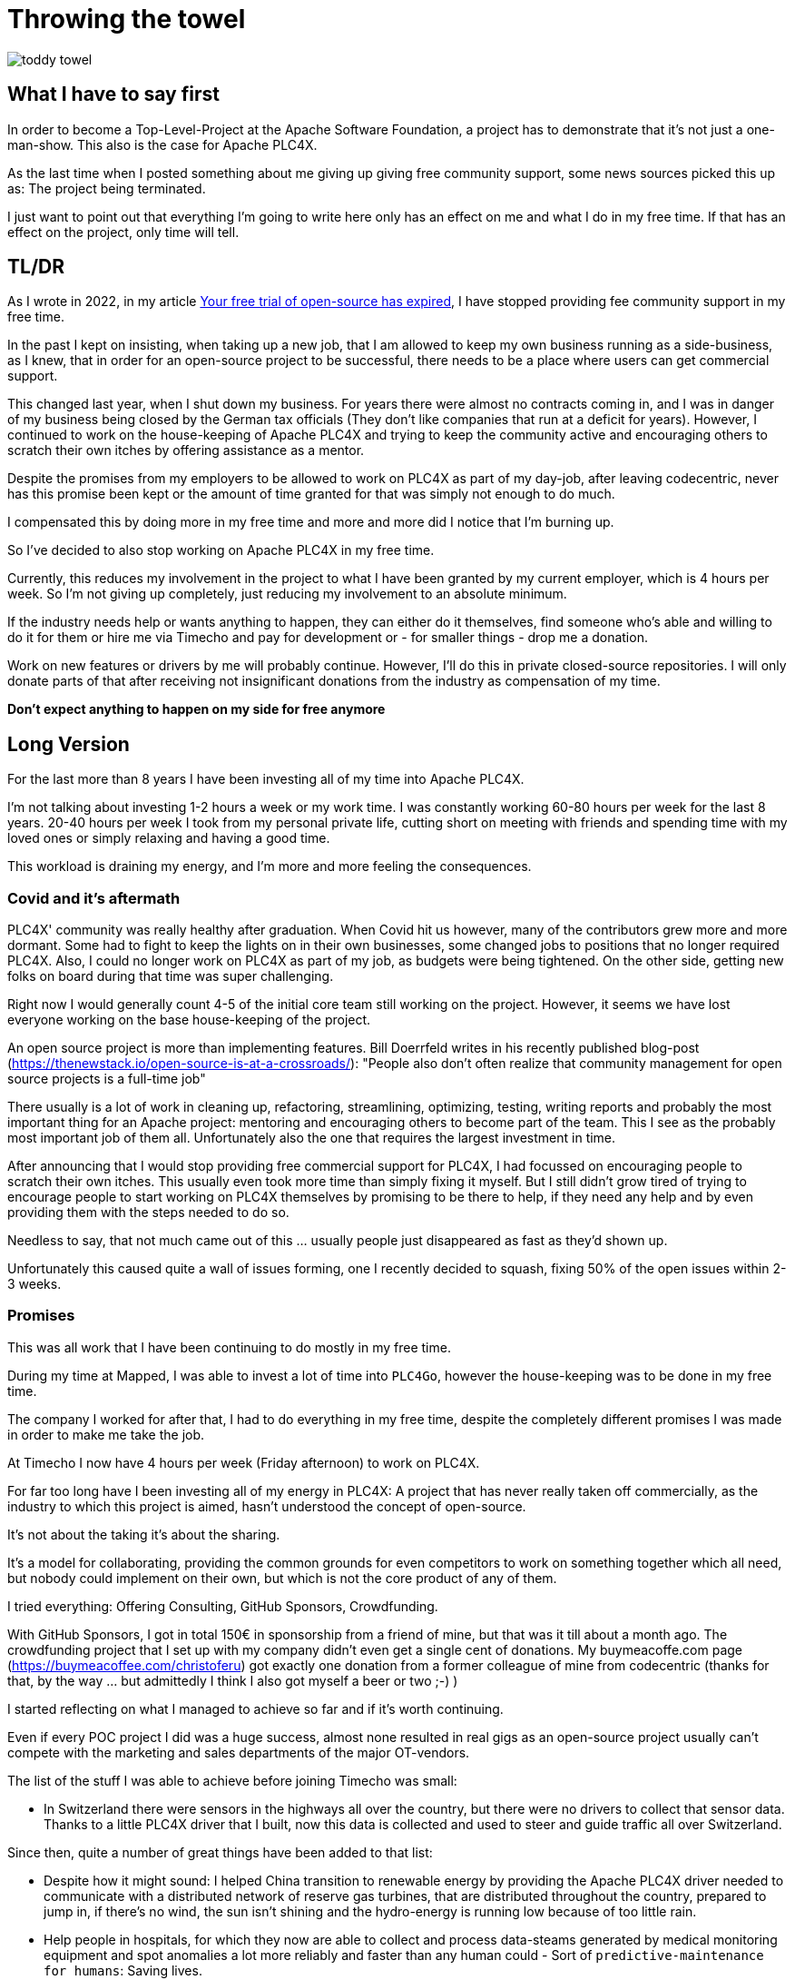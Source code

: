 = Throwing the towel

image::toddy-towel.jpg[]

== What I have to say first

In order to become a Top-Level-Project at the Apache Software Foundation, a project has to demonstrate that it's not just a one-man-show.
This also is the case for Apache PLC4X.

As the last time when I posted something about me giving up giving free community support, some news sources picked this up as: The project being terminated.

I just want to point out that everything I'm going to write here only has an effect on me and what I do in my free time. If that has an effect on the project, only time will tell.

== TL/DR

As I wrote in 2022, in my article https://github.com/chrisdutz/blog/blob/main/plc4x/free-trial-expired.adoc[Your free trial of open-source has expired], I have stopped providing fee community support in my free time.

In the past I kept on insisting, when taking up a new job, that I am allowed to keep my own business running as a side-business, as I knew, that in order for an open-source project to be successful, there needs to be a place where users can get commercial support.

This changed last year, when I shut down my business. For years there were almost no contracts coming in, and I was in danger of my business being closed by the German tax officials (They don't like companies that run at a deficit for years). However, I continued to work on the house-keeping of Apache PLC4X and trying to keep the community active and encouraging others to scratch their own itches by offering assistance as a mentor.

Despite the promises from my employers to be allowed to work on PLC4X as part of my day-job, after leaving codecentric, never has this promise been kept or the amount of time granted for that was simply not enough to do much.

I compensated this by doing more in my free time and more and more did I notice that I'm burning up.

So I've decided to also stop working on Apache PLC4X in my free time.

Currently, this reduces my involvement in the project to what I have been granted by my current employer, which is 4 hours per week.
So I'm not giving up completely, just reducing my involvement to an absolute minimum.

If the industry needs help or wants anything to happen, they can either do it themselves, find someone who's able and willing to do it for them or hire me via Timecho and pay for development or - for smaller things - drop me a donation.

Work on new features or drivers by me will probably continue.
However, I'll do this in private closed-source repositories.
I will only donate parts of that after receiving not insignificant donations from the industry as compensation of my time.

*Don't expect anything to happen on my side for free anymore*

== Long Version

For the last more than 8 years I have been investing all of my time into Apache PLC4X.

I'm not talking about investing 1-2 hours a week or my work time.
I was constantly working 60-80 hours per week for the last 8 years.
20-40 hours per week I took from my personal private life, cutting short on meeting with friends and spending time with my loved ones or simply relaxing and having a good time.

This workload is draining my energy, and I'm more and more feeling the consequences.

=== Covid and it's aftermath

PLC4X' community was really healthy after graduation.
When Covid hit us however, many of the contributors grew more and more dormant.
Some had to fight to keep the lights on in their own businesses, some changed jobs to positions that no longer required PLC4X.
Also, I could no longer work on PLC4X as part of my job, as budgets were being tightened.
On the other side, getting new folks on board during that time was super challenging.

Right now I would generally count 4-5 of the initial core team still working on the project.
However, it seems we have lost everyone working on the base house-keeping of the project.

An open source project is more than implementing features.
Bill Doerrfeld writes in his recently published blog-post (https://thenewstack.io/open-source-is-at-a-crossroads/): "People also don’t often realize that community management for open source projects is a full-time job"

There usually is a lot of work in cleaning up, refactoring, streamlining, optimizing, testing, writing reports and probably the most important thing for an Apache project: mentoring and encouraging others to become part of the team.
This I see as the probably most important job of them all.
Unfortunately also the one that requires the largest investment in time.

After announcing that I would stop providing free commercial support for PLC4X, I had focussed on encouraging people to scratch their own itches.
This usually even took more time than simply fixing it myself.
But I still didn't grow tired of trying to encourage people to start working on PLC4X themselves by promising to be there to help, if they need any help and by even providing them with the steps needed to do so.

Needless to say, that not much came out of this ... usually people just disappeared as fast as they'd shown up.

Unfortunately this caused quite a wall of issues forming, one I recently decided to squash, fixing 50% of the open issues within 2-3 weeks.

=== Promises

This was all work that I have been continuing to do mostly in my free time.

During my time at Mapped, I was able to invest a lot of time into `PLC4Go`, however the house-keeping was to be done in my free time.

The company I worked for after that, I had to do everything in my free time, despite the completely different promises I was made in order to make me take the job.

At Timecho I now have 4 hours per week (Friday afternoon) to work on PLC4X.

For far too long have I been investing all of my energy in PLC4X: A project that has never really taken off commercially, as the industry to which this project is aimed, hasn't understood the concept of open-source.

It's not about the taking it's about the sharing.

It's a model for collaborating, providing the common grounds for even competitors to work on something together which all need, but nobody could implement on their own, but which is not the core product of any of them.

I tried everything: Offering Consulting, GitHub Sponsors, Crowdfunding.

With GitHub Sponsors, I got in total 150€ in sponsorship from a friend of mine, but that was it till about a month ago.
The crowdfunding project that I set up with my company didn't even get a single cent of donations.
My buymeacoffe.com page (https://buymeacoffee.com/christoferu) got exactly one donation from a former colleague of mine from codecentric (thanks for that, by the way ... but admittedly I think I also got myself a beer or two ;-) )

I started reflecting on what I managed to achieve so far and if it's worth continuing.

Even if every POC project I did was a huge success, almost none resulted in real gigs as an open-source project usually can't compete with the marketing and sales departments of the major OT-vendors.

The list of the stuff I was able to achieve before joining Timecho was small:

- In Switzerland there were sensors in the highways all over the country, but there were no drivers to collect that sensor data. Thanks to a little PLC4X driver that I built, now this data is collected and used to steer and guide traffic all over Switzerland.

Since then, quite a number of great things have been added to that list:

- Despite how it might sound: I helped China transition to renewable energy by providing the Apache PLC4X driver needed to communicate with a distributed network of reserve gas turbines, that are distributed throughout the country, prepared to jump in, if there's no wind, the sun isn't shining and the hydro-energy is running low because of too little rain.
- Help people in hospitals, for which they now are able to collect and process data-steams generated by medical monitoring equipment and spot anomalies a lot more reliably and faster than any human could - Sort of `predictive-maintenance for humans`: Saving lives.

If I try to list up all the good I was able to do in Germany:

- One company in Germany now uses one Laser Printer less (I hope)

(No the list was not corrupted ... in 8 years of effort I couldn't achieve more in my home country)

I know that the stuff we have been building is being used elsewhere: from Home-automation, over steel melting plants, car manufacturers, pharmaceutical companies right up to companies producing jet engines, but as nobody is talking about anything publicly, I simply don't know details and I definitely sometimes I'm just not allowed to tell you about it.

But it seems others are gladly adopting PLC4X.

Some examples:

AWS is using PLC4X for their shop floor connectivity thing:
- https://aws.amazon.com/de/blogs/industries/collecting-data-from-industrial-devices-to-aws-services/
- https://github.com/aws-samples/shopfloor-connectivity/tree/mainline/adapters/s7

HiveMQ is using PLC4X as core part of their open-sourced HiveMQ Edge product:
- https://www.hivemq.com/products/hivemq-edge/
- https://github.com/hivemq/hivemq-edge/tree/master/modules/hivemq-edge-module-plc4x

These are just some examples that I could publicly find, and I've seen even more examples, where companies simply take our libraries, pack them in their products and sell them.

image::open-source-commic.webp[]

People from the Inductive-Automation forums have been begging me to create an Ignition adapter for PLC4X as we support many of the protocols that people there are missing.

Especially the Beckhoff ADS protocol seems to be on the wish-list for quite a long time.

However, have I decided that I will not do this.
If I would, I would only do it as a commercial product and in order to do that I would need to register a company here in Germany.
After I gave up my 24-year-long running business end of 2022, I am definitely not going to register a new company in the pure hope that someone might purchase anything, even if they promised too. I have come to learn that promises in the OT world are worth noting.

Lately, I've simply been completely burning up.

The huge pile of work, combined with the lack of reward for doing it, was simply too much for me.

It's the type of burning up, where you stay up long as you've developed a sort of hate towards your bed, even if you're almost too tired to stand.
But after giving up and giving sleep a try, you still wake up 4h later, no matter how tired you are, and you give up on trying to sleep when it's time to start working - almost being thankful that you've now got a reason to stop trying to.

=== My solution

So I have decided and already announced in the project, that end of March 2024 I have stopped working on the project in my free time completely if I'm not compensated for it.

2 donations I got recently were a direct result of me telling the people asking for help, that this is the way they are getting support from my side and I think both are quite happy with what they got.

I have set up a private repo of my own, where I'm doing work on stuff that I need or simply want to do.
Right now it contains a completely rewritten version of an Allen Bradley Logix driver that in contrast to the PLC4X-version supports auto-discovery, browsing and reading and writing of user-defined types.
Also will all work on the UI client for PLC4X, that I already started in that repo.

Things I implement there I do plan on donating to the open-source project, however I will only do that if I receive not insignificant amount of money with donations.
As I don't run a company I can't sell anything.
I know this is not the way the industry operates, but to be frank: I no longer care ... if they want my stuff now they need to abide to my rules.

I might continue to address things in the open-source project in my free time in the future, but these will only be because I'm using PLC4X in my home automation system or possibly someone dropped a larger donation in https://github.com/sponsors/chrisdutz/[GitHub Sponsors] or https://buymeacoffee.com/christoferu[BuyMeACoffee] accounts.
Anything beyond my previously mentioned 4 hours per week is now history.

An Apache project usually is not a one-man-show. The project will definitely continue, however at a much slower pace (as you can probably see in the following commit statistic screenshot).

image::commit-activity.jpg[]

=== The Future of Apache PLC4X

This might change, as possibly me stepping back makes room for people that might have been kept from participating due to my over-proportional involvement.

If that's the case, then things will normalize again.

If however this doesn't happen, there also is a chance that the opposite could happen.
Having nobody take care of the annoying house-work, and therefore not being able to concentrate on the fun parts, could also drive people away.

In the case that community involvement dries up even more, there is a not slim chance, that Apache PLC4X could be aimed at the Apache Attic.
This is the place where all Apache projects go, once the community around an Apache project is not able or no longer willing to provide the amount of support that's expected of it.

I will continue to invest my free time into open-source. However, just in projects that I believe have a sustainable future or just for fun for other projects which I have some other strange form of affection for.

Even if I have completely lost my faith in open-source in the OT-industry, I still believe in open-source in general.

=== Glimpse into the future

There's something big lurking around the corner, that might become an issue soon and which could speed up some things.

Once the CRA and PLD initiatives are becoming binding legal frameworks in europe and probably also similar initiatives elsewhere, I expect the `house-keeping` in projects such as Apache PLC4X to skyrocket.

If there's nobody willing or able to do that, that's going to create facts a lot quicker than most people will expect.

Even if public money would definitely be well invested in supporting open-source projects in general. Especially those that don't have any form of commercial backing, as most of these will not have the power to prepare for these legal changes.
I see no way around significant invests by entities such as the European Union in order to keep the lights on in these projects.

One thing people relying on open-source should generally consider: Using an open-source project in the EU which is hosted at an organisation which is considered an  `open-source steward` will reduce the amount of hoops they need to jump through in order to sell their products significantly, once CRA and PLD are in place.

Using projects that are not maintained by an open-source steward or implementing things themselves will require jumping through the complete list of hoops (That's a hell of a lot of hoops).

=== Links

- GitHub Sponsors: https://github.com/sponsors/chrisdutz/
- BuyMeACoffee: https://buymeacoffee.com/christoferu